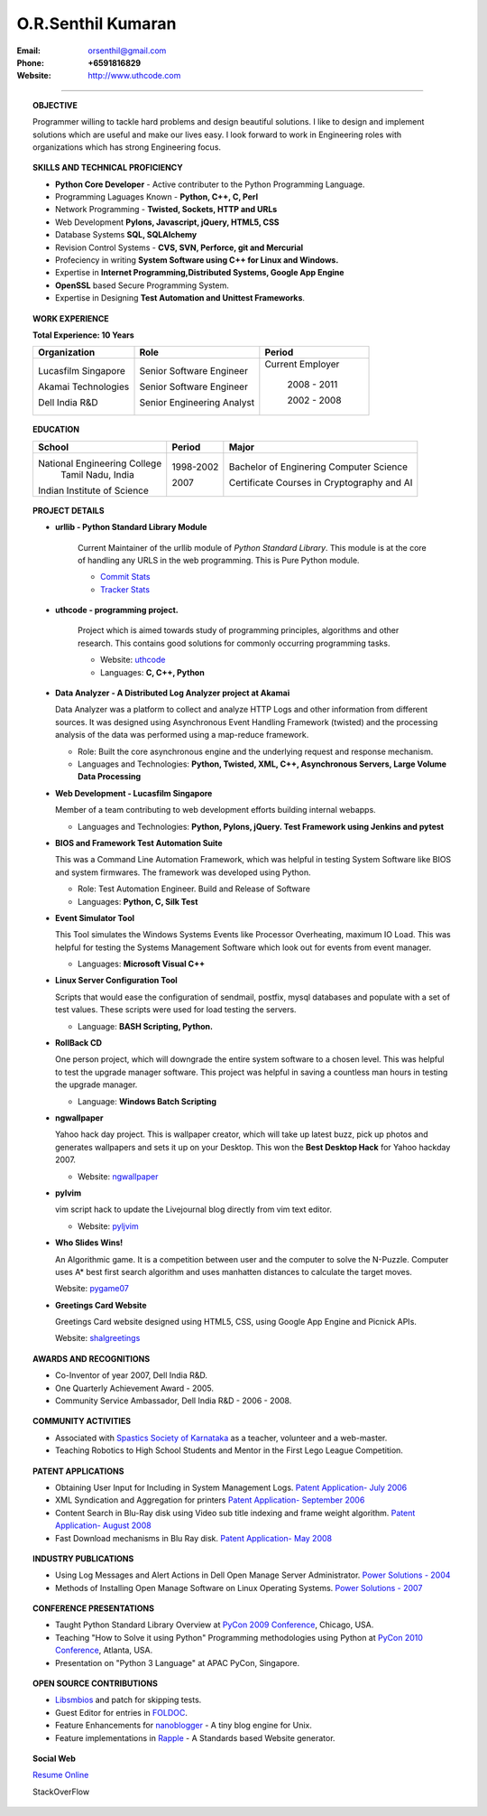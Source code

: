 ===================
O.R.Senthil Kumaran
===================

:Email: orsenthil@gmail.com 

:Phone: **+6591816829**

:Website: http://www.uthcode.com

---- 

.. topic:: OBJECTIVE
        
        Programmer willing to tackle hard problems and design beautiful
        solutions. I like to design and implement solutions which are useful
        and make our lives easy. I look forward to work in Engineering roles
        with organizations which has strong Engineering focus.

.. topic:: SKILLS AND TECHNICAL PROFICIENCY

        * **Python Core Developer** - Active contributer to the Python Programming Language.
        * Programming Laguages Known - **Python, C++, C, Perl**
        * Network Programming - **Twisted, Sockets, HTTP and URLs**
        * Web Development **Pylons, Javascript, jQuery, HTML5, CSS**
        * Database Systems **SQL, SQLAlchemy**
        * Revision Control Systems - **CVS, SVN, Perforce, git and Mercurial**
        * Profeciency in writing **System Software using C++ for Linux and Windows.**
        * Expertise in **Internet Programming,Distributed Systems, Google App Engine**
        * **OpenSSL** based Secure Programming System.
        * Expertise in Designing **Test Automation and Unittest Frameworks**.


.. topic:: WORK EXPERIENCE

        **Total Experience: 10 Years**

        +--------------------+----------------------------+------------------+
        | Organization       | Role                       |   Period         |
        +====================+============================+==================+
        | Lucasfilm Singapore| Senior Software Engineer   | Current Employer |
        |                    |                            |                  |
        | Akamai Technologies| Senior Software Engineer   |  2008 - 2011     |
        |                    |                            |                  |
        | Dell India R&D     | Senior Engineering Analyst |  2002 - 2008     |
        +--------------------+----------------------------+------------------+

.. topic:: EDUCATION

        +-----------------------------+-----------+------------------------+
        | School                      | Period    | Major                  |
        +=============================+===========+========================+
        | National Engineering College| 1998-2002 | Bachelor of Enginering |
        |  Tamil Nadu, India          |           | Computer Science       |
        |                             |           |                        |
        | Indian Institute of Science | 2007      | Certificate Courses in |
        |                             |           | Cryptography and AI    |
        +-----------------------------+-----------+------------------------+


.. topic:: PROJECT DETAILS


        * **urllib - Python Standard Library Module**

           Current Maintainer of the urllib module of *Python Standard Library*.
           This module is at the core of handling any URLS in the web
           programming. This is Pure Python module.

           * `Commit Stats`_
           * `Tracker Stats`_

        * **uthcode - programming project.**

           Project which is aimed towards study of programming principles,
           algorithms and other research. This contains good solutions for
           commonly occurring programming tasks. 

           * Website: uthcode_ 
           * Languages: **C, C++, Python**
           
        * **Data Analyzer - A Distributed Log Analyzer project at Akamai**

          Data Analyzer was a platform to collect and analyze HTTP Logs and
          other information from different sources. It was designed using
          Asynchronous Event Handling Framework (twisted) and the processing
          analysis of the data was performed using a map-reduce framework.

          * Role: Built the core asynchronous engine and the underlying request
            and response mechanism.
          * Languages and Technologies: **Python, Twisted, XML, C++, Asynchronous Servers, Large Volume Data Processing**

        * **Web Development - Lucasfilm Singapore**

          Member of a team contributing to web development efforts building
          internal webapps.
          
          * Languages and Technologies: **Python, Pylons, jQuery. Test Framework using Jenkins and pytest**


        * **BIOS and Framework Test Automation Suite**

          This was a Command Line Automation Framework, which was helpful in
          testing System Software like BIOS and system firmwares. The framework
          was developed using Python.

          * Role: Test Automation Engineer. Build and Release of Software
          * Languages: **Python, C, Silk Test**

        * **Event Simulator Tool**

          This Tool simulates the Windows Systems Events like Processor
          Overheating, maximum IO Load. This was helpful for testing the
          Systems Management Software which look out for events from event
          manager.

          * Languages: **Microsoft Visual C++**

        * **Linux Server Configuration Tool**

          Scripts that would ease the configuration of sendmail, postfix, mysql
          databases and populate with a set of test values. These scripts were
          used for load testing the servers.

          * Language: **BASH Scripting, Python.**

        * **RollBack CD**
         
          One person project, which will downgrade the entire system software
          to a chosen level. This was helpful to test the upgrade manager
          software.  This project was helpful in saving a countless man hours
          in testing the upgrade manager.

          * Language: **Windows Batch Scripting**

        * **ngwallpaper**

          Yahoo hack day project. This is wallpaper creator, which will take up
          latest buzz, pick up photos and generates wallpapers and sets it up
          on your Desktop.  This won the **Best Desktop Hack** for Yahoo hackday
          2007. 

          * Website: ngwallpaper_

        * **pylvim**
 
          vim script hack to update the Livejournal blog directly from vim text
          editor. 
          
          * Website: pyljvim_


        * **Who Slides Wins!**

          An Algorithmic game. It is a competition between user and the
          computer to solve the N-Puzzle. Computer uses A* best first search
          algorithm and uses manhatten distances to calculate the target moves.

          Website: pygame07_

        * **Greetings Card Website**

          Greetings Card website designed using HTML5, CSS, using Google App
          Engine and Picnick APIs.

          Website: shalgreetings_


.. topic:: AWARDS AND RECOGNITIONS

        * Co-Inventor of year 2007, Dell India R&D.
        * One Quarterly Achievement Award - 2005.
        * Community Service Ambassador, Dell India R&D - 2006 - 2008.

.. topic:: COMMUNITY ACTIVITIES

        * Associated with `Spastics Society of Karnataka`_ as a teacher,
          volunteer and a web-master.
        * Teaching Robotics to High School Students and Mentor in the First
          Lego League Competition.


.. topic:: PATENT APPLICATIONS
 
        * Obtaining User Input for Including in System Management Logs. `Patent Application- July 2006`_
        * XML Syndication and Aggregation for printers `Patent Application- September 2006`_
        * Content Search in Blu-Ray disk using Video sub title indexing and frame weight algorithm.  `Patent Application- August 2008`_
        * Fast Download mechanisms in Blu Ray disk. `Patent Application- May 2008`_

.. topic:: INDUSTRY PUBLICATIONS

        * Using Log Messages and Alert Actions in Dell Open Manage Server Administrator. `Power Solutions - 2004`_
        * Methods of Installing Open Manage Software on Linux Operating Systems. `Power Solutions - 2007`_

.. topic:: CONFERENCE PRESENTATIONS
 
        * Taught Python Standard Library Overview at `PyCon 2009 Conference`_,
          Chicago, USA.
        * Teaching "How to Solve it using Python" Programming methodologies
          using Python at `PyCon 2010 Conference`_, Atlanta, USA.
        * Presentation on "Python 3 Language" at APAC PyCon, Singapore.

.. topic:: OPEN SOURCE CONTRIBUTIONS

        * Libsmbios_ and patch for skipping tests.
        * Guest Editor for entries in FOLDOC_.
        * Feature Enhancements for nanoblogger_ - A tiny blog engine for Unix.
        * Feature implementations in Rapple_ - A Standards based Website generator.


.. topic:: Social Web

    `Resume Online`_

    StackOverFlow 

.. raw:: html

    <p><ul><li><a href="http://stackoverflow.com/users/18852/senthil-kumaran"><img src="http://stackoverflow.com/users/flair/18852.png?theme=clean" width="208" height="58" alt="profile for Senthil Kumaran at Stack Overflow, Q&amp;A for professional and enthusiast programmers" title="profile for Senthil Kumaran at Stack Overflow, Q&amp;A for professional and enthusiast programmers"></li></ul></p>


.. _Commit Stats: http://www.ohloh.net/p/python/contributors/111669178856
.. _Tracker Stats: http://cia.vc/stats/author/orsenthil
.. _Spastics Society of Karnataka: http://www.spasticssocietyofkarnataka.org 
.. _PyCon 2009 Conference: http://us.pycon.org/2009/tutorials/schedule/2PM6/
.. _PyCon 2010 Conference: http://us.pycon.org/2010/tutorials/kumaran_python201/
.. _Patent Application- July 2006: http://www.google.com/patents?id=N6usAAAAEBAJ  
.. _Patent Application- September 2006: http://www.google.com/patents?id=oAOdAAAAEBAJ
.. _Patent Application- August 2008: http://www.google.com/patents?id=PLCYAAAAEBAJ
.. _Patent Application- May 2008: http://www.google.com/patents?id=HJnVAAAAEBAJ
.. _Power Solutions - 2004: www.dell.com/downloads/global/power/ps4q04-20040115-Kumaran.pdf
.. _Power Solutions - 2007: http://www.dell.com/downloads/global/power/ps2q07-20070309-Senthil-OE.pdf
.. _Libsmbios: http://linux.dell.com/libsmbios/main/index.html 
.. _FOLDOC: http://www.foldoc.org
.. _nanoblogger: http://www.nanoblogger.sf.net
.. _Rapple: http://rapple.sf.net
.. _uthcode: http://www.uthcode.com
.. _ngwallpaper: http://ngwallpaper.googlecode.com 
.. _pyljvim: http://www.vim.org/scripts/script.php?script_id=1724
.. _pygame07: http://www.pyweek.org/e/v4victory/
.. _shalgreetings: http://www.shalgreetings.com 
.. _Resume Online: http://www.uthcode.com/docs/resume.html
